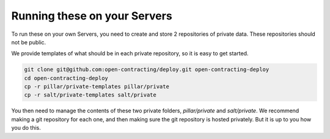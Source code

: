 Running these on your Servers
=============================


To run these on your own Servers, you need to create and store 2 repositories of private data. These repositories should not be public.

We provide templates of what should be in each private repository, so it is easy to get started.

.. code-block:: bash

    git clone git@github.com:open-contracting/deploy.git open-contracting-deploy
    cd open-contracting-deploy
    cp -r pillar/private-templates pillar/private
    cp -r salt/private-templates salt/private

You then need to manage the contents of these two private folders, `pillar/private` and `salt/private`. We recommend making a git repository for each one,
and then making sure the git repository is hosted privately. But it is up to you how you do this.



